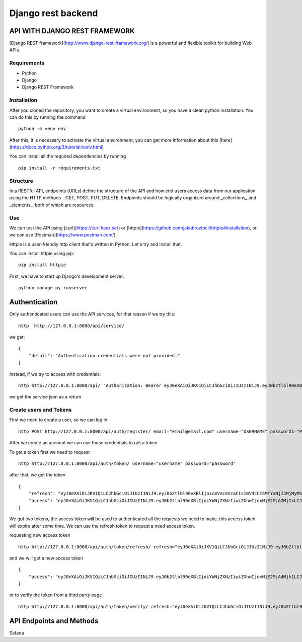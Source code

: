 Django rest backend 
================================

API WITH DJANGO REST FRAMEWORK
---------------------------------

[Django REST framework](http://www.django-rest-framework.org/) is a powerful and flexible toolkit for building Web APIs.

Requirements
~~~~~~~~~~~~~~~~~
- Python
- Django
- Django REST Framework

Installation
~~~~~~~~~~~~~~~~~~
After you cloned the repository, you want to create a virtual environment, so you have a clean python installation.
You can do this by running the command

::
    
    python -m venv env


After this, it is necessary to activate the virtual environment, you can get more information about this [here](https://docs.python.org/3/tutorial/venv.html)

You can install all the required dependencies by running

::
    
    pip install -r requirements.txt


Structure
~~~~~~~~~~~~~~

In a RESTful API, endpoints (URLs) define the structure of the API and how end users access data from our application using the HTTP methods - GET, POST, PUT, DELETE. Endpoints should be logically organized around _collections_ and _elements_, both of which are resources.


Use
~~~~~~

We can test the API using [curl](https://curl.haxx.se/) or [httpie](https://github.com/jakubroztocil/httpie#installation), or we can use [Postman](https://www.postman.com/)

Httpie is a user-friendly http client that's written in Python. Let's try and install that.

You can install httpie using pip:

:: 
    
    pip install httpie

First, we have to start up Django's development server.

::
    
    python manage.py runserver



Authentication
-------------------

Only authenticated users can use the API services, for that reason if we try this:

::

    http  http://127.0.0.1:8000/api/service/

we get:

::
    
    {
        "detail": "Authentication credentials were not provided."
    }
    

Instead, if we try to access with credentials:

::

    http http://127.0.0.1:8000/api/ "Authorization: Bearer eyJ0eXAiOiJKV1QiLCJhbGciOiJIUzI1NiJ9.eyJ0b2tlbl90eXBlIjoiYWNjZXNzIiwiZXhwIjoxNjE2MjA4Mjk1LCJqdGkiOiI4NGNhZmMzMmFiZDA0MDQ2YjZhMzFhZjJjMmRiNjUyYyIsInVzZXJfaWQiOjJ9.NJrs-sXnghAwcMsIWyCvE2RuGcQ3Hiu5p3vBmLkHSvM"


we get the service json as a return 

Create users and Tokens
~~~~~~~~~~~~~~~~~~~~~~~~~~

First we need to create a user, so we can log in

::

    http POST http://127.0.0.1:8000/api/auth/register/ email="email@email.com" username="USERNAME" password1="PASSWORD" password2="PASSWORD"


After we create an account we can use those credentials to get a token

To get a token first we need to request

::
    
    http http://127.0.0.1:8000/api/auth/token/ username="username" password="password"


after that, we get the token

::

    {
        "refresh": "eyJ0eXAiOiJKV1QiLCJhbGciOiJIUzI1NiJ9.eyJ0b2tlbl90eXBlIjoicmVmcmVzaCIsImV4cCI6MTYxNjI5MjMyMSwianRpIjoiNGNkODA3YTlkMmMxNDA2NWFhMzNhYzMxOTgyMzhkZTgiLCJ1c2VyX2lkIjozfQ.hP1wPOPvaPo2DYTC9M1AuOSogdRL_mGP30CHsbpf4zA",
        "access": "eyJ0eXAiOiJKV1QiLCJhbGciOiJIUzI1NiJ9.eyJ0b2tlbl90eXBlIjoiYWNjZXNzIiwiZXhwIjoxNjE2MjA2MjIxLCJqdGkiOiJjNTNlNThmYjE4N2Q0YWY2YTE5MGNiMzhlNjU5ZmI0NSIsInVzZXJfaWQiOjN9.Csz-SgXoItUbT3RgB3zXhjA2DAv77hpYjqlgEMNAHps"
    }

We got two tokens, the access token will be used to authenticated all the requests we need to make, this access token will expire after some time.
We can use the refresh token to request a need access token.

requesting new access token

::

    http http://127.0.0.1:8000/api/auth/token/refresh/ refresh="eyJ0eXAiOiJKV1QiLCJhbGciOiJIUzI1NiJ9.eyJ0b2tlbl90eXBlIjoicmVmcmVzaCIsImV4cCI6MTYxNjI5MjMyMSwianRpIjoiNGNkODA3YTlkMmMxNDA2NWFhMzNhYzMxOTgyMzhkZTgiLCJ1c2VyX2lkIjozfQ.hP1wPOPvaPo2DYTC9M1AuOSogdRL_mGP30CHsbpf4zA"


and we will get a new access token

::

    {
        "access": "eyJ0eXAiOiJKV1QiLCJhbGciOiJIUzI1NiJ9.eyJ0b2tlbl90eXBlIjoiYWNjZXNzIiwiZXhwIjoxNjE2MjA4Mjk1LCJqdGkiOiI4NGNhZmMzMmFiZDA0MDQ2YjZhMzFhZjJjMmRiNjUyYyIsInVzZXJfaWQiOjJ9.NJrs-sXnghAwcMsIWyCvE2RuGcQ3Hiu5p3vBmLkHSvM"
    }

or to verify the token from a third party page

::

    http http://127.0.0.1:8000/api/auth/token/verify/ refresh="eyJ0eXAiOiJKV1QiLCJhbGciOiJIUzI1NiJ9.eyJ0b2tlbl90eXBlIjoicmVmcmVzaCIsImV4cCI6MTYxNjI5MjMyMSwianRpIjoiNGNkODA3YTlkMmMxNDA2NWFhMzNhYzMxOTgyMzhkZTgiLCJ1c2VyX2lkIjozfQ.hP1wPOPvaPo2DYTC9M1AuOSogdRL_mGP30CHsbpf4zA"

API Endpoints and Methods
-------------------------------
Safada
